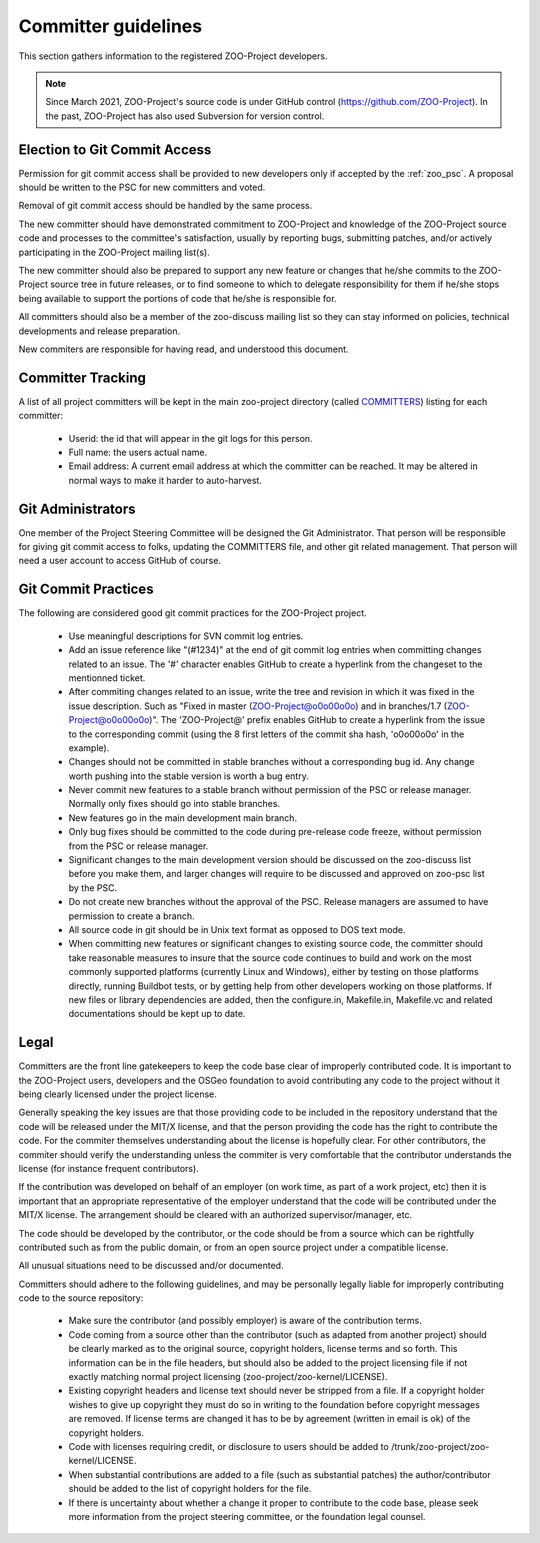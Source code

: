.. _contribute_dev:

Committer guidelines
====================

This section gathers information to the registered ZOO-Project developers.

.. note::
    Since March 2021, ZOO-Project's source code is under GitHub control
    (https://github.com/ZOO-Project).  In the past, ZOO-Project has also used
    Subversion for version control.

Election to Git Commit Access
-----------------------------

Permission for git commit access shall be provided to new developers only if accepted by the :ref:`zoo_psc`. A proposal should be written to the PSC for new committers and voted.

Removal of git commit access should be handled by the same process.

The new committer should have demonstrated commitment to ZOO-Project and knowledge of the ZOO-Project source code and processes to the committee's satisfaction, usually by reporting bugs, submitting patches, and/or actively participating in the ZOO-Project mailing list(s).

The new committer should also be prepared to support any new feature or changes that he/she commits to the ZOO-Project source tree in future releases, or to find someone to which to delegate responsibility for them if he/she stops being available to support the portions of code that he/she is responsible for.

All committers should also be a member of the zoo-discuss mailing list so they can stay informed on policies, technical developments and release preparation.

New commiters are responsible for having read, and understood this document.

Committer Tracking
------------------

A list of all project committers will be kept in the main zoo-project directory (called `COMMITTERS <https://github.com/ZOO-Project/ZOO-Project/blob/main/zoo-project/COMMITTERS>`__) listing for each committer:

    * Userid: the id that will appear in the git logs for this person.
    * Full name: the users actual name.
    * Email address: A current email address at which the committer can be reached. It may be altered in normal ways to make it harder to auto-harvest.



Git Administrators
------------------

One member of the Project Steering Committee will be designed the Git Administrator. That person will be responsible for giving git commit access to folks, updating the COMMITTERS file, and other git related management. That person will need a user account to access GitHub of course.


Git Commit Practices
--------------------

The following are considered good git commit practices for the ZOO-Project project.

   * Use meaningful descriptions for SVN commit log entries.
   * Add an issue reference like "(#1234)" at the end of git commit log entries when committing changes related to an issue. The '#' character enables GitHub to create a hyperlink from the changeset to the mentionned ticket.
   * After commiting changes related to an issue, write the tree and revision in which it was fixed in the issue description. Such as "Fixed in master (ZOO-Project@o0o00o0o) and in branches/1.7 (ZOO-Project@o0o00o0o)". The 'ZOO-Project@' prefix enables GitHub to create a hyperlink from the issue to the corresponding commit (using the 8 first letters of the commit sha hash, 'o0o00o0o' in the example).
   * Changes should not be committed in stable branches without a corresponding bug id. Any change worth pushing into the stable version is worth a bug entry.
   * Never commit new features to a stable branch without permission of the PSC or release manager. Normally only fixes should go into stable branches.
   * New features go in the main development main branch.
   * Only bug fixes should be committed to the code during pre-release code freeze, without permission from the PSC or release manager. 
   * Significant changes to the main development version should be discussed on the zoo-discuss list before you make them, and larger changes will require to be discussed and approved on zoo-psc list by the PSC.
   * Do not create new branches without the approval of the PSC. Release managers are assumed to have permission to create a branch.
   * All source code in git should be in Unix text format as opposed to DOS text mode.
   * When committing new features or significant changes to existing source code, the committer should take reasonable measures to insure that the source code continues to build and work on the most commonly supported platforms (currently Linux and Windows), either by testing on those platforms directly, running Buildbot tests, or by getting help from other developers working on those platforms. If new files or library dependencies are added, then the configure.in, Makefile.in, Makefile.vc and related documentations should be kept up to date. 

Legal
-----

Committers are the front line gatekeepers to keep the code base clear of improperly contributed code. It is important to the ZOO-Project users, developers and the OSGeo foundation to avoid contributing any code to the project without it being clearly licensed under the project license.

Generally speaking the key issues are that those providing code to be included in the repository understand that the code will be released under the MIT/X license, and that the person providing the code has the right to contribute the code. For the commiter themselves understanding about the license is hopefully clear. For other contributors, the commiter should verify the understanding unless the commiter is very comfortable that the contributor understands the license (for instance frequent contributors).

If the contribution was developed on behalf of an employer (on work time, as part of a work project, etc) then it is important that an appropriate representative of the employer understand that the code will be contributed under the MIT/X license. The arrangement should be cleared with an authorized supervisor/manager, etc.

The code should be developed by the contributor, or the code should be from a source which can be rightfully contributed such as from the public domain, or from an open source project under a compatible license.

All unusual situations need to be discussed and/or documented.

Committers should adhere to the following guidelines, and may be personally legally liable for improperly contributing code to the source repository:

   * Make sure the contributor (and possibly employer) is aware of the contribution terms.
   * Code coming from a source other than the contributor (such as adapted from another project) should be clearly marked as to the original source, copyright holders, license terms and so forth. This information can be in the file headers, but should also be added to the project licensing file if not exactly matching normal project licensing (zoo-project/zoo-kernel/LICENSE).
   * Existing copyright headers and license text should never be stripped from a file. If a copyright holder wishes to give up copyright they must do so in writing to the foundation before copyright messages are removed. If license terms are changed it has to be by agreement (written in email is ok) of the copyright holders.
   * Code with licenses requiring credit, or disclosure to users should be added to /trunk/zoo-project/zoo-kernel/LICENSE.
   * When substantial contributions are added to a file (such as substantial patches) the author/contributor should be added to the list of copyright holders for the file.
   * If there is uncertainty about whether a change it proper to contribute to the code base, please seek more information from the project steering committee, or the foundation legal counsel. 


